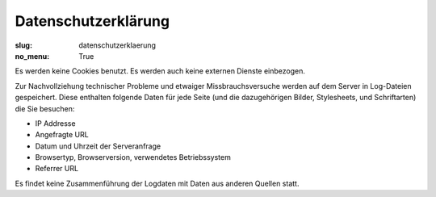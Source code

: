 Datenschutzerklärung
====================

:slug: datenschutzerklaerung
:no_menu: True

Es werden keine Cookies benutzt. Es werden auch keine externen Dienste einbezogen.

Zur Nachvollziehung technischer Probleme und etwaiger Missbrauchsversuche werden auf dem Server in Log-Dateien gespeichert. Diese
enthalten folgende Daten für jede Seite (und die dazugehörigen Bilder, Stylesheets, und Schriftarten) die Sie besuchen:

* IP Addresse
* Angefragte URL
* Datum und Uhrzeit der Serveranfrage
* Browsertyp, Browserversion, verwendetes Betriebssystem
* Referrer URL

Es findet keine Zusammenführung der Logdaten mit Daten aus anderen Quellen statt.
